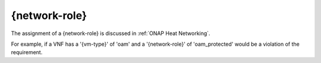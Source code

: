 .. Licensed under a Creative Commons Attribution 4.0 International License.
.. http://creativecommons.org/licenses/by/4.0
.. Copyright 2017 AT&T Intellectual Property.  All rights reserved.

{network-role}
-----------------------------

The assignment of a {network-role} is discussed in
:ref:`ONAP Heat Networking`.

.. req::
    :id: R-21330
    :target: VNF
    :keyword: MUST
    :validation_mode: static
    :updated: casablanca

    A VNF's Heat Orchestration Template's Resource property parameter that is
    associated with external network **MUST** include the ``{network-role}``
    as part of the parameter name.

.. req::
    :id: R-11168
    :target: VNF
    :keyword: MUST
    :validation_mode: static
    :updated: casablanca

    A VNF's Heat Orchestration Template's Resource ID that is associated with
    an external network **MUST** include the ``{network-role}`` as part
    of the resource ID.

.. req::
    :id: R-84322
    :target: VNF
    :keyword: MUST
    :validation_mode: static
    :updated: casablanca

    A VNF's Heat Orchestration Template's Resource property parameter that
    is associated with an internal network **MUST** include
    ``int_{network-role}`` as part of the parameter name,
    where ``int_`` is a hard coded string.

.. req::
    :id: R-96983
    :target: VNF
    :keyword: MUST
    :validation_mode: static
    :updated: casablanca

    A VNF's Heat Orchestration Template's Resource ID that is associated
    with an internal network **MUST** include ``int_{network-role}`` as part
    of the Resource ID, where ``int_`` is a hard coded string.

.. req::
    :id: R-26506
    :target: VNF
    :keyword: MUST
    :validation_mode: static
    :updated: casablanca

    A VNF's Heat Orchestration Template's ``{network-role}`` **MUST** contain
    only alphanumeric characters and/or underscores '_' and
    **MUST NOT** contain any of the following strings:
    ``_int`` or ``int_`` or ``_int_``.

.. req::
    :id: R-00977
    :target: VNF
    :keyword: MUST NOT
    :validation_mode: static
    :updated: casablanca

    A VNF's Heat Orchestration Template's ``{network-role}``
    **MUST NOT** be a substring of ``{vm-type}``.

For example, if a VNF has a '{vm-type}' of 'oam' and a
'{network-role}' of 'oam\_protected' would be a violation of the requirement.


.. req::
    :id: R-58424
    :target: VNF
    :keyword: MUST
    :validation_mode: static
    :updated: casablanca

    A VNF's Heat Orchestration Template's use of ``{network-role}``
    in all Resource property parameter names **MUST** be the same case.

.. req::
    :id: R-21511
    :target: VNF
    :keyword: MUST
    :validation_mode: static
    :updated: casablanca

    A VNF's Heat Orchestration Template's use of ``{network-role}``
    in all Resource IDs **MUST** be the same case.

.. req::
    :id: R-86588
    :target: VNF
    :keyword: SHOULD
    :updated: casablanca

    A VNF's Heat Orchestration Template's ``{network-role}`` case in Resource
    property parameter names **SHOULD** match the case of ``{network-role}``
    in Resource IDs and vice versa.
